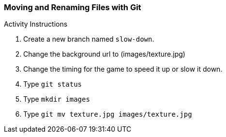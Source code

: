 [[_git_move]]
### Moving and Renaming Files with Git

.Activity Instructions
. Create a new branch named `slow-down`.
. Change the background url to (images/texture.jpg)
. Change the timing for the game to speed it up or slow it down.
. Type `git status`
. Type `mkdir images`
. Type `git mv texture.jpg images/texture.jpg`
